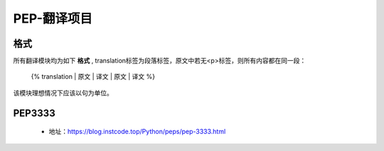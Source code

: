 ===========
PEP-翻译项目
===========

格式
--------

所有翻译模块均为如下 **格式** , translation标签为段落标签，原文中若无<p>标签，则所有内容都在同一段：


    {% translation
    | 原文
    | 译文
    | 原文
    | 译文
    %}

该模块理想情况下应该以句为单位。

.. code::
    | 原文
    | 译文


PEP3333
-------

 * 地址：https://blog.instcode.top/Python/peps/pep-3333.html